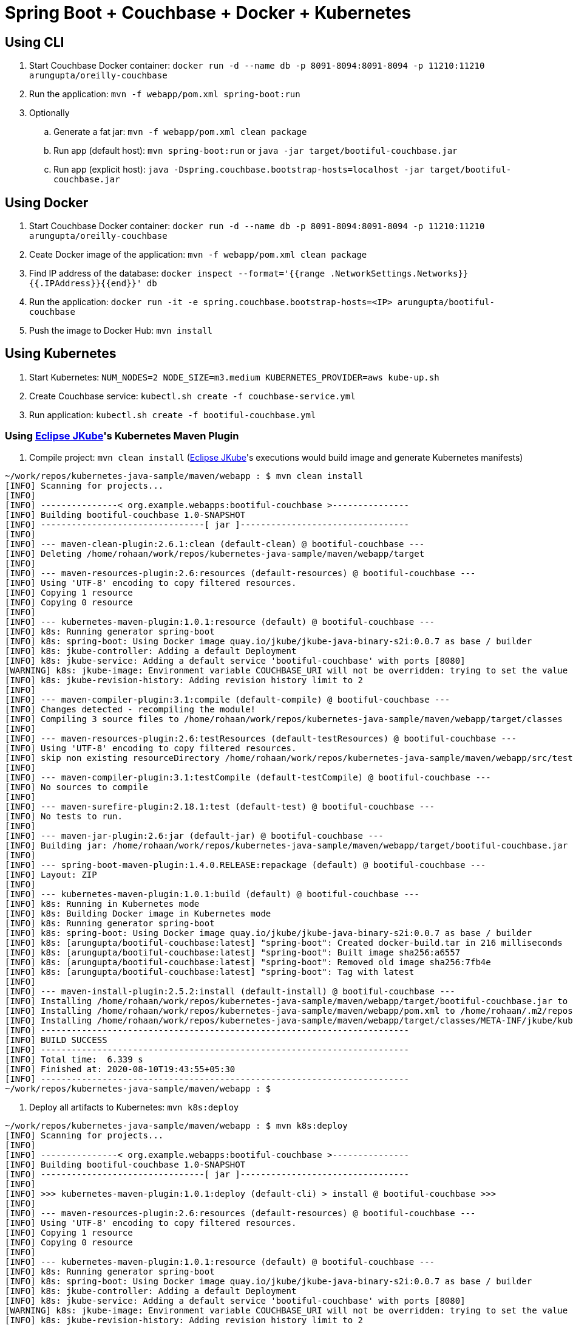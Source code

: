 = Spring Boot + Couchbase + Docker + Kubernetes

== Using CLI

. Start Couchbase Docker container: `docker run -d --name db -p 8091-8094:8091-8094 -p 11210:11210 arungupta/oreilly-couchbase`
. Run the application: `mvn -f webapp/pom.xml spring-boot:run`
. Optionally
.. Generate a fat jar: `mvn -f webapp/pom.xml clean package`
.. Run app (default host): `mvn spring-boot:run` or `java -jar target/bootiful-couchbase.jar`
.. Run app (explicit host): `java -Dspring.couchbase.bootstrap-hosts=localhost -jar target/bootiful-couchbase.jar`

== Using Docker

. Start Couchbase Docker container: `docker run -d --name db -p 8091-8094:8091-8094 -p 11210:11210 arungupta/oreilly-couchbase`
. Ceate Docker image of the application: `mvn -f webapp/pom.xml clean package`
. Find IP address of the database: `docker inspect --format='{{range .NetworkSettings.Networks}}{{.IPAddress}}{{end}}' db`
. Run the application: `docker run -it -e spring.couchbase.bootstrap-hosts=<IP> arungupta/bootiful-couchbase`
. Push the image to Docker Hub: `mvn install`

== Using Kubernetes

. Start Kubernetes: `NUM_NODES=2 NODE_SIZE=m3.medium KUBERNETES_PROVIDER=aws kube-up.sh`
. Create Couchbase service: `kubectl.sh create -f couchbase-service.yml`
. Run application: `kubectl.sh create -f bootiful-couchbase.yml`

=== Using https://github.com/eclipse/jkube[Eclipse JKube]'s Kubernetes Maven Plugin

. Compile project: `mvn clean install` (https://github.com/eclipse/jkube[Eclipse JKube]'s executions would build image and generate Kubernetes manifests)
```
~/work/repos/kubernetes-java-sample/maven/webapp : $ mvn clean install
[INFO] Scanning for projects...
[INFO] 
[INFO] ---------------< org.example.webapps:bootiful-couchbase >---------------
[INFO] Building bootiful-couchbase 1.0-SNAPSHOT
[INFO] --------------------------------[ jar ]---------------------------------
[INFO] 
[INFO] --- maven-clean-plugin:2.6.1:clean (default-clean) @ bootiful-couchbase ---
[INFO] Deleting /home/rohaan/work/repos/kubernetes-java-sample/maven/webapp/target
[INFO] 
[INFO] --- maven-resources-plugin:2.6:resources (default-resources) @ bootiful-couchbase ---
[INFO] Using 'UTF-8' encoding to copy filtered resources.
[INFO] Copying 1 resource
[INFO] Copying 0 resource
[INFO] 
[INFO] --- kubernetes-maven-plugin:1.0.1:resource (default) @ bootiful-couchbase ---
[INFO] k8s: Running generator spring-boot
[INFO] k8s: spring-boot: Using Docker image quay.io/jkube/jkube-java-binary-s2i:0.0.7 as base / builder
[INFO] k8s: jkube-controller: Adding a default Deployment
[INFO] k8s: jkube-service: Adding a default service 'bootiful-couchbase' with ports [8080]
[WARNING] k8s: jkube-image: Environment variable COUCHBASE_URI will not be overridden: trying to set the value couchbase-service, but its actual value is couchbase-service
[INFO] k8s: jkube-revision-history: Adding revision history limit to 2
[INFO] 
[INFO] --- maven-compiler-plugin:3.1:compile (default-compile) @ bootiful-couchbase ---
[INFO] Changes detected - recompiling the module!
[INFO] Compiling 3 source files to /home/rohaan/work/repos/kubernetes-java-sample/maven/webapp/target/classes
[INFO] 
[INFO] --- maven-resources-plugin:2.6:testResources (default-testResources) @ bootiful-couchbase ---
[INFO] Using 'UTF-8' encoding to copy filtered resources.
[INFO] skip non existing resourceDirectory /home/rohaan/work/repos/kubernetes-java-sample/maven/webapp/src/test/resources
[INFO] 
[INFO] --- maven-compiler-plugin:3.1:testCompile (default-testCompile) @ bootiful-couchbase ---
[INFO] No sources to compile
[INFO] 
[INFO] --- maven-surefire-plugin:2.18.1:test (default-test) @ bootiful-couchbase ---
[INFO] No tests to run.
[INFO] 
[INFO] --- maven-jar-plugin:2.6:jar (default-jar) @ bootiful-couchbase ---
[INFO] Building jar: /home/rohaan/work/repos/kubernetes-java-sample/maven/webapp/target/bootiful-couchbase.jar
[INFO] 
[INFO] --- spring-boot-maven-plugin:1.4.0.RELEASE:repackage (default) @ bootiful-couchbase ---
[INFO] Layout: ZIP
[INFO] 
[INFO] --- kubernetes-maven-plugin:1.0.1:build (default) @ bootiful-couchbase ---
[INFO] k8s: Running in Kubernetes mode
[INFO] k8s: Building Docker image in Kubernetes mode
[INFO] k8s: Running generator spring-boot
[INFO] k8s: spring-boot: Using Docker image quay.io/jkube/jkube-java-binary-s2i:0.0.7 as base / builder
[INFO] k8s: [arungupta/bootiful-couchbase:latest] "spring-boot": Created docker-build.tar in 216 milliseconds
[INFO] k8s: [arungupta/bootiful-couchbase:latest] "spring-boot": Built image sha256:a6557
[INFO] k8s: [arungupta/bootiful-couchbase:latest] "spring-boot": Removed old image sha256:7fb4e
[INFO] k8s: [arungupta/bootiful-couchbase:latest] "spring-boot": Tag with latest
[INFO] 
[INFO] --- maven-install-plugin:2.5.2:install (default-install) @ bootiful-couchbase ---
[INFO] Installing /home/rohaan/work/repos/kubernetes-java-sample/maven/webapp/target/bootiful-couchbase.jar to /home/rohaan/.m2/repository/org/example/webapps/bootiful-couchbase/1.0-SNAPSHOT/bootiful-couchbase-1.0-SNAPSHOT.jar
[INFO] Installing /home/rohaan/work/repos/kubernetes-java-sample/maven/webapp/pom.xml to /home/rohaan/.m2/repository/org/example/webapps/bootiful-couchbase/1.0-SNAPSHOT/bootiful-couchbase-1.0-SNAPSHOT.pom
[INFO] Installing /home/rohaan/work/repos/kubernetes-java-sample/maven/webapp/target/classes/META-INF/jkube/kubernetes.yml to /home/rohaan/.m2/repository/org/example/webapps/bootiful-couchbase/1.0-SNAPSHOT/bootiful-couchbase-1.0-SNAPSHOT-kubernetes.yml
[INFO] ------------------------------------------------------------------------
[INFO] BUILD SUCCESS
[INFO] ------------------------------------------------------------------------
[INFO] Total time:  6.339 s
[INFO] Finished at: 2020-08-10T19:43:55+05:30
[INFO] ------------------------------------------------------------------------
~/work/repos/kubernetes-java-sample/maven/webapp : $
```
. Deploy all artifacts to Kubernetes: `mvn k8s:deploy`
```
~/work/repos/kubernetes-java-sample/maven/webapp : $ mvn k8s:deploy
[INFO] Scanning for projects...
[INFO] 
[INFO] ---------------< org.example.webapps:bootiful-couchbase >---------------
[INFO] Building bootiful-couchbase 1.0-SNAPSHOT
[INFO] --------------------------------[ jar ]---------------------------------
[INFO] 
[INFO] >>> kubernetes-maven-plugin:1.0.1:deploy (default-cli) > install @ bootiful-couchbase >>>
[INFO] 
[INFO] --- maven-resources-plugin:2.6:resources (default-resources) @ bootiful-couchbase ---
[INFO] Using 'UTF-8' encoding to copy filtered resources.
[INFO] Copying 1 resource
[INFO] Copying 0 resource
[INFO] 
[INFO] --- kubernetes-maven-plugin:1.0.1:resource (default) @ bootiful-couchbase ---
[INFO] k8s: Running generator spring-boot
[INFO] k8s: spring-boot: Using Docker image quay.io/jkube/jkube-java-binary-s2i:0.0.7 as base / builder
[INFO] k8s: jkube-controller: Adding a default Deployment
[INFO] k8s: jkube-service: Adding a default service 'bootiful-couchbase' with ports [8080]
[WARNING] k8s: jkube-image: Environment variable COUCHBASE_URI will not be overridden: trying to set the value couchbase-service, but its actual value is couchbase-service
[INFO] k8s: jkube-revision-history: Adding revision history limit to 2
[INFO] k8s: validating /home/rohaan/work/repos/kubernetes-java-sample/maven/webapp/target/classes/META-INF/jkube/kubernetes/couchbase-rc-replicationcontroller.yml resource
[INFO] k8s: validating /home/rohaan/work/repos/kubernetes-java-sample/maven/webapp/target/classes/META-INF/jkube/kubernetes/bootiful-couchbase-deployment.yml resource
[INFO] k8s: validating /home/rohaan/work/repos/kubernetes-java-sample/maven/webapp/target/classes/META-INF/jkube/kubernetes/couchbase-service-service.yml resource
[INFO] k8s: validating /home/rohaan/work/repos/kubernetes-java-sample/maven/webapp/target/classes/META-INF/jkube/kubernetes/bootiful-couchbase-service.yml resource
[INFO] 
[INFO] --- maven-compiler-plugin:3.1:compile (default-compile) @ bootiful-couchbase ---
[INFO] Nothing to compile - all classes are up to date
[INFO] 
[INFO] --- maven-resources-plugin:2.6:testResources (default-testResources) @ bootiful-couchbase ---
[INFO] Using 'UTF-8' encoding to copy filtered resources.
[INFO] skip non existing resourceDirectory /home/rohaan/work/repos/kubernetes-java-sample/maven/webapp/src/test/resources
[INFO] 
[INFO] --- maven-compiler-plugin:3.1:testCompile (default-testCompile) @ bootiful-couchbase ---
[INFO] No sources to compile
[INFO] 
[INFO] --- maven-surefire-plugin:2.18.1:test (default-test) @ bootiful-couchbase ---
[INFO] No tests to run.
[INFO] 
[INFO] --- maven-jar-plugin:2.6:jar (default-jar) @ bootiful-couchbase ---
[INFO] Building jar: /home/rohaan/work/repos/kubernetes-java-sample/maven/webapp/target/bootiful-couchbase.jar
[INFO] 
[INFO] --- spring-boot-maven-plugin:1.4.0.RELEASE:repackage (default) @ bootiful-couchbase ---
[INFO] Layout: ZIP
[INFO] 
[INFO] --- kubernetes-maven-plugin:1.0.1:build (default) @ bootiful-couchbase ---
[INFO] k8s: Running in Kubernetes mode
[INFO] k8s: Building Docker image in Kubernetes mode
[INFO] k8s: Running generator spring-boot
[INFO] k8s: spring-boot: Using Docker image quay.io/jkube/jkube-java-binary-s2i:0.0.7 as base / builder
[INFO] k8s: [arungupta/bootiful-couchbase:latest] "spring-boot": Created docker-build.tar in 245 milliseconds
[INFO] k8s: [arungupta/bootiful-couchbase:latest] "spring-boot": Built image sha256:3ab6c
[INFO] k8s: [arungupta/bootiful-couchbase:latest] "spring-boot": Removed old image sha256:a6557
[INFO] k8s: [arungupta/bootiful-couchbase:latest] "spring-boot": Tag with latest
[INFO] 
[INFO] --- maven-install-plugin:2.5.2:install (default-install) @ bootiful-couchbase ---
[INFO] Installing /home/rohaan/work/repos/kubernetes-java-sample/maven/webapp/target/bootiful-couchbase.jar to /home/rohaan/.m2/repository/org/example/webapps/bootiful-couchbase/1.0-SNAPSHOT/bootiful-couchbase-1.0-SNAPSHOT.jar
[INFO] Installing /home/rohaan/work/repos/kubernetes-java-sample/maven/webapp/pom.xml to /home/rohaan/.m2/repository/org/example/webapps/bootiful-couchbase/1.0-SNAPSHOT/bootiful-couchbase-1.0-SNAPSHOT.pom
[INFO] Installing /home/rohaan/work/repos/kubernetes-java-sample/maven/webapp/target/classes/META-INF/jkube/kubernetes.yml to /home/rohaan/.m2/repository/org/example/webapps/bootiful-couchbase/1.0-SNAPSHOT/bootiful-couchbase-1.0-SNAPSHOT-kubernetes.yml
[INFO] 
[INFO] <<< kubernetes-maven-plugin:1.0.1:deploy (default-cli) < install @ bootiful-couchbase <<<
[INFO] 
[INFO] 
[INFO] --- kubernetes-maven-plugin:1.0.1:deploy (default-cli) @ bootiful-couchbase ---
[INFO] k8s: Using Kubernetes at https://192.168.39.77:8443/ in namespace default with manifest /home/rohaan/work/repos/kubernetes-java-sample/maven/webapp/target/classes/META-INF/jkube/kubernetes.yml 
[INFO] k8s: Using namespace: default
[INFO] k8s: Creating a Service from kubernetes.yml namespace default name bootiful-couchbase
[INFO] k8s: Created Service: target/jkube/applyJson/default/service-bootiful-couchbase.json
[INFO] k8s: Creating a Service from kubernetes.yml namespace default name couchbase-service
[INFO] k8s: Created Service: target/jkube/applyJson/default/service-couchbase-service.json
[INFO] k8s: Creating a Deployment from kubernetes.yml namespace default name bootiful-couchbase
[INFO] k8s: Created Deployment: target/jkube/applyJson/default/deployment-bootiful-couchbase.json
[INFO] k8s: Creating a ReplicationController from kubernetes.yml namespace default name couchbase-rc
[INFO] k8s: Created ReplicationController: target/jkube/applyJson/default/replicationcontroller-couchbase-rc.json
[INFO] k8s: HINT: Use the command `kubectl get pods -w` to watch your pods start up
[INFO] ------------------------------------------------------------------------
[INFO] BUILD SUCCESS
[INFO] ------------------------------------------------------------------------
[INFO] Total time:  11.610 s
[INFO] Finished at: 2020-08-10T19:44:54+05:30
[INFO] ------------------------------------------------------------------------
~/work/repos/kubernetes-java-sample/maven/webapp : $
```
. Check whether application got deployed with `kubectl get pods`:
```
~/work/repos/kubernetes-java-sample/maven/webapp : $ kubectl get pods
NAME                                  READY   STATUS             RESTARTS   AGE
bootiful-couchbase-75fd64c949-wgcfd   0/1     CrashLoopBackOff   3          77s
couchbase-rc-2wgrr                    1/1     Running            0          77s
```
No need to worry due to the `Pod` being in `CrashLoopBackOff` state. It simply means that `Pod` is restarting everytime it's completing it's execution. You can check logs using Eclipse JKube goal with `mvn k8s:log`:

```
~/work/repos/kubernetes-java-sample/maven/webapp : $ mvn k8s:log
[INFO] Scanning for projects...
[INFO] 
[INFO] ---------------< org.example.webapps:bootiful-couchbase >---------------
[INFO] Building bootiful-couchbase 1.0-SNAPSHOT
[INFO] --------------------------------[ jar ]---------------------------------
[INFO] 
[INFO] --- kubernetes-maven-plugin:1.0.1:log (default-cli) @ bootiful-couchbase ---
[INFO] k8s: Using Kubernetes at https://192.168.39.77:8443/ in namespace default with manifest /home/rohaan/work/repos/kubernetes-java-sample/maven/webapp/target/classes/META-INF/jkube/kubernetes.yml 
[INFO] k8s: Using namespace: default
[INFO] k8s: Watching pods with selector LabelSelector(matchExpressions=[], matchLabels={app=bootiful-couchbase, provider=jkube, group=org.example.webapps}, additionalProperties={}) waiting for a running pod...
[INFO] k8s:  [NEW] bootiful-couchbase-75fd64c949-wgcfd status: Running 
[INFO] k8s:  [NEW] Tailing log of pod: bootiful-couchbase-75fd64c949-wgcfd
[INFO] k8s:  [NEW] Press Ctrl-C to stop tailing the log
[INFO] k8s:  [NEW] 
[INFO] k8s: exec java -javaagent:/opt/agent-bond/agent-bond.jar=jolokia{{host=0.0.0.0}},jmx_exporter{{9779:/opt/agent-bond/jmx_exporter_config.yml}} -cp . -jar /deployments/bootiful-couchbase.jar
[INFO] k8s: I> No access restrictor found, access to any MBean is allowed
[INFO] k8s: Jolokia: Agent started with URL http://172.17.0.3:8778/jolokia/
[INFO] k8s: 2020-08-10 14:16:47.194:INFO:ifasjipjsoejs.Server:jetty-8.y.z-SNAPSHOT
[INFO] k8s: 2020-08-10 14:16:47.230:INFO:ifasjipjsoejs.AbstractConnector:Started SelectChannelConnector@0.0.0.0:9779
[INFO] k8s: 
[INFO] k8s:   .   ____          _            __ _ _
[INFO] k8s:  /\\ / ___'_ __ _ _(_)_ __  __ _ \ \ \ \
[INFO] k8s: ( ( )\___ | '_ | '_| | '_ \/ _` | \ \ \ \
[INFO] k8s:  \\/  ___)| |_)| | | | | || (_| |  ) ) ) )
[INFO] k8s:   '  |____| .__|_| |_|_| |_\__, | / / / /
[INFO] k8s:  =========|_|==============|___/=/_/_/_/
[INFO] k8s:  :: Spring Boot ::        (v1.4.0.RELEASE)
[INFO] k8s: 
[INFO] k8s: 2020-08-10 14:16:48.163  INFO 1 --- [           main] org.example.webapp.Application           : Starting Application v1.0-SNAPSHOT on bootiful-couchbase-75fd64c949-wgcfd with PID 1 (/deployments/bootiful-couchbase.jar started by root in /deployments)
[INFO] k8s: 2020-08-10 14:16:48.173  INFO 1 --- [           main] org.example.webapp.Application           : No active profile set, falling back to default profiles: default
[INFO] k8s: 2020-08-10 14:16:48.286  INFO 1 --- [           main] s.c.a.AnnotationConfigApplicationContext : Refreshing org.springframework.context.annotation.AnnotationConfigApplicationContext@eafc191: startup date [Mon Aug 10 14:16:48 GMT 2020]; root of context hierarchy
[INFO] k8s: 2020-08-10 14:16:49.517  INFO 1 --- [           main] c.c.client.core.env.CoreEnvironment      : ioPoolSize is less than 3 (2), setting to: 3
[INFO] k8s: 2020-08-10 14:16:49.518  INFO 1 --- [           main] c.c.client.core.env.CoreEnvironment      : computationPoolSize is less than 3 (2), setting to: 3
[INFO] k8s: 2020-08-10 14:16:49.649  INFO 1 --- [           main] com.couchbase.client.core.CouchbaseCore  : CouchbaseEnvironment: {sslEnabled=false, sslKeystoreFile='null', sslKeystorePassword='null', queryEnabled=false, queryPort=8093, bootstrapHttpEnabled=true, bootstrapCarrierEnabled=true, bootstrapHttpDirectPort=8091, bootstrapHttpSslPort=18091, bootstrapCarrierDirectPort=11210, bootstrapCarrierSslPort=11207, ioPoolSize=3, computationPoolSize=3, responseBufferSize=16384, requestBufferSize=16384, kvServiceEndpoints=1, viewServiceEndpoints=1, queryServiceEndpoints=1, searchServiceEndpoints=1, ioPool=NioEventLoopGroup, coreScheduler=CoreScheduler, eventBus=DefaultEventBus, packageNameAndVersion=couchbase-java-client/2.2.8 (git: 2.2.8, core: 1.2.9), dcpEnabled=false, retryStrategy=BestEffort, maxRequestLifetime=75000, retryDelay=ExponentialDelay{growBy 1.0 MICROSECONDS, powers of 2; lower=100, upper=100000}, reconnectDelay=ExponentialDelay{growBy 1.0 MILLISECONDS, powers of 2; lower=32, upper=4096}, observeIntervalDelay=ExponentialDelay{growBy 1.0 MICROSECONDS, powers of 2; lower=10, upper=100000}, keepAliveInterval=30000, autoreleaseAfter=2000, bufferPoolingEnabled=true, tcpNodelayEnabled=true, mutationTokensEnabled=false, socketConnectTimeout=1000, dcpConnectionBufferSize=20971520, dcpConnectionBufferAckThreshold=0.2, dcpConnectionName=dcp/core-io, callbacksOnIoPool=false, queryTimeout=7500, viewTimeout=7500, kvTimeout=2500, connectTimeout=5000, disconnectTimeout=25000, dnsSrvEnabled=false}
[INFO] k8s: 2020-08-10 14:16:49.900  INFO 1 --- [      cb-io-1-1] com.couchbase.client.core.node.Node      : Connected to Node couchbase-service
[INFO] k8s: 2020-08-10 14:16:49.960  INFO 1 --- [      cb-io-1-1] com.couchbase.client.core.node.Node      : Disconnected from Node couchbase-service
[INFO] k8s: 2020-08-10 14:16:50.292  INFO 1 --- [      cb-io-1-2] com.couchbase.client.core.node.Node      : Connected to Node couchbase-service
[INFO] k8s: 2020-08-10 14:16:50.429  INFO 1 --- [-computations-3] c.c.c.core.config.ConfigurationProvider  : Opened bucket books
[INFO] k8s: 2020-08-10 14:16:51.041  INFO 1 --- [           main] o.s.j.e.a.AnnotationMBeanExporter        : Registering beans for JMX exposure on startup
[INFO] k8s: Book{isbn=978-1-4919-1889-0, name=Minecraft Modding with Forge, cost=29.99}
[INFO] k8s:  [NEW] bootiful-couchbase-75fd64c949-wgcfd status: Running 
[INFO] k8s: 2020-08-10 14:16:51.389  INFO 1 --- [           main] org.example.webapp.Application           : Started Application in 3.837 seconds (JVM running for 4.502)
[INFO] k8s: 2020-08-10 14:16:51.390  INFO 1 --- [      Thread-16] s.c.a.AnnotationConfigApplicationContext : Closing org.springframework.context.annotation.AnnotationConfigApplicationContext@eafc191: startup date [Mon Aug 10 14:16:48 GMT 2020]; root of context hierarchy
[INFO] k8s: 2020-08-10 14:16:51.391  INFO 1 --- [      Thread-16] o.s.j.e.a.AnnotationMBeanExporter        : Unregistering JMX-exposed beans on shutdown
[INFO] k8s: 2020-08-10 14:16:51.401  INFO 1 --- [      cb-io-1-2] com.couchbase.client.core.node.Node      : Disconnected from Node couchbase-service
[INFO] k8s: 2020-08-10 14:16:51.402  INFO 1 --- [      Thread-16] c.c.c.core.config.ConfigurationProvider  : Closed bucket books
```

== Expected Output

. Look for output(as shown in log listing above):
+
```
Book{isbn=978-1-4919-1889-0, name=Minecraft Modding with Forge, cost=29.99}
```
